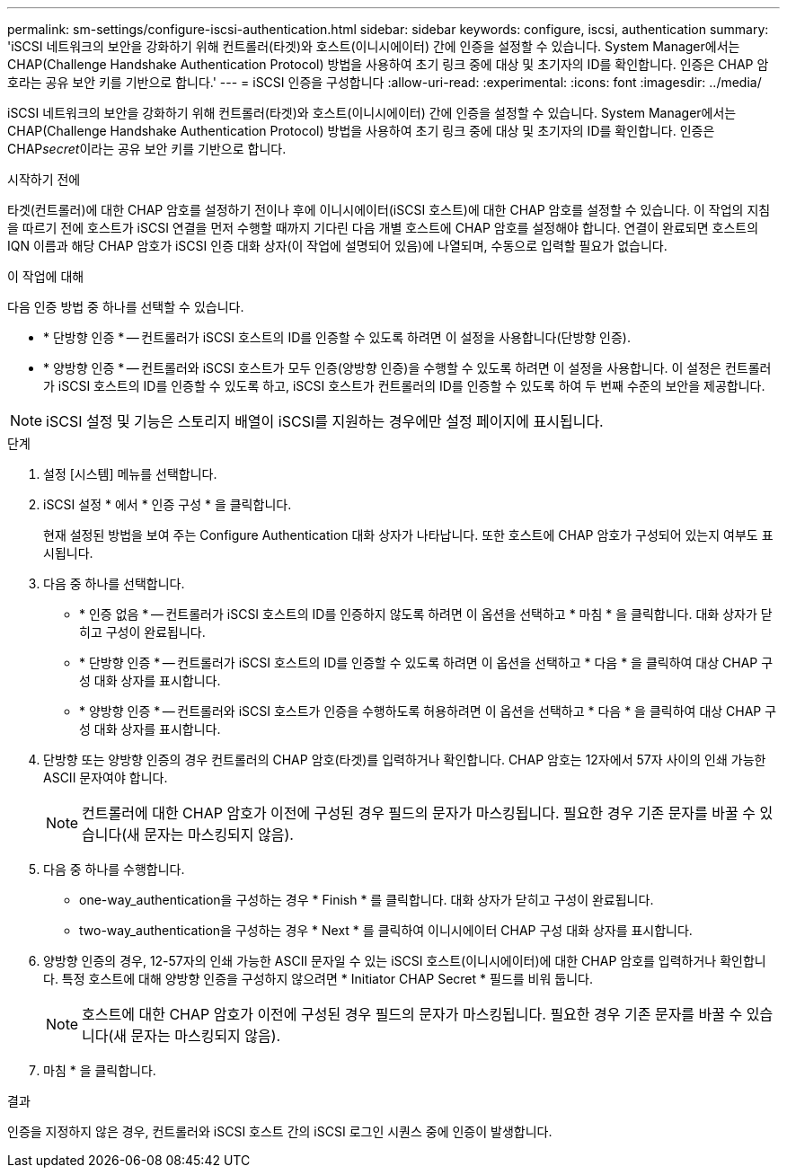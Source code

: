 ---
permalink: sm-settings/configure-iscsi-authentication.html 
sidebar: sidebar 
keywords: configure, iscsi, authentication 
summary: 'iSCSI 네트워크의 보안을 강화하기 위해 컨트롤러(타겟)와 호스트(이니시에이터) 간에 인증을 설정할 수 있습니다. System Manager에서는 CHAP(Challenge Handshake Authentication Protocol) 방법을 사용하여 초기 링크 중에 대상 및 초기자의 ID를 확인합니다. 인증은 CHAP 암호라는 공유 보안 키를 기반으로 합니다.' 
---
= iSCSI 인증을 구성합니다
:allow-uri-read: 
:experimental: 
:icons: font
:imagesdir: ../media/


[role="lead"]
iSCSI 네트워크의 보안을 강화하기 위해 컨트롤러(타겟)와 호스트(이니시에이터) 간에 인증을 설정할 수 있습니다. System Manager에서는 CHAP(Challenge Handshake Authentication Protocol) 방법을 사용하여 초기 링크 중에 대상 및 초기자의 ID를 확인합니다. 인증은 CHAP__secret__이라는 공유 보안 키를 기반으로 합니다.

.시작하기 전에
타겟(컨트롤러)에 대한 CHAP 암호를 설정하기 전이나 후에 이니시에이터(iSCSI 호스트)에 대한 CHAP 암호를 설정할 수 있습니다. 이 작업의 지침을 따르기 전에 호스트가 iSCSI 연결을 먼저 수행할 때까지 기다린 다음 개별 호스트에 CHAP 암호를 설정해야 합니다. 연결이 완료되면 호스트의 IQN 이름과 해당 CHAP 암호가 iSCSI 인증 대화 상자(이 작업에 설명되어 있음)에 나열되며, 수동으로 입력할 필요가 없습니다.

.이 작업에 대해
다음 인증 방법 중 하나를 선택할 수 있습니다.

* * 단방향 인증 * -- 컨트롤러가 iSCSI 호스트의 ID를 인증할 수 있도록 하려면 이 설정을 사용합니다(단방향 인증).
* * 양방향 인증 * -- 컨트롤러와 iSCSI 호스트가 모두 인증(양방향 인증)을 수행할 수 있도록 하려면 이 설정을 사용합니다. 이 설정은 컨트롤러가 iSCSI 호스트의 ID를 인증할 수 있도록 하고, iSCSI 호스트가 컨트롤러의 ID를 인증할 수 있도록 하여 두 번째 수준의 보안을 제공합니다.


[NOTE]
====
iSCSI 설정 및 기능은 스토리지 배열이 iSCSI를 지원하는 경우에만 설정 페이지에 표시됩니다.

====
.단계
. 설정 [시스템] 메뉴를 선택합니다.
. iSCSI 설정 * 에서 * 인증 구성 * 을 클릭합니다.
+
현재 설정된 방법을 보여 주는 Configure Authentication 대화 상자가 나타납니다. 또한 호스트에 CHAP 암호가 구성되어 있는지 여부도 표시됩니다.

. 다음 중 하나를 선택합니다.
+
** * 인증 없음 * -- 컨트롤러가 iSCSI 호스트의 ID를 인증하지 않도록 하려면 이 옵션을 선택하고 * 마침 * 을 클릭합니다. 대화 상자가 닫히고 구성이 완료됩니다.
** * 단방향 인증 * -- 컨트롤러가 iSCSI 호스트의 ID를 인증할 수 있도록 하려면 이 옵션을 선택하고 * 다음 * 을 클릭하여 대상 CHAP 구성 대화 상자를 표시합니다.
** * 양방향 인증 * -- 컨트롤러와 iSCSI 호스트가 인증을 수행하도록 허용하려면 이 옵션을 선택하고 * 다음 * 을 클릭하여 대상 CHAP 구성 대화 상자를 표시합니다.


. 단방향 또는 양방향 인증의 경우 컨트롤러의 CHAP 암호(타겟)를 입력하거나 확인합니다. CHAP 암호는 12자에서 57자 사이의 인쇄 가능한 ASCII 문자여야 합니다.
+
[NOTE]
====
컨트롤러에 대한 CHAP 암호가 이전에 구성된 경우 필드의 문자가 마스킹됩니다. 필요한 경우 기존 문자를 바꿀 수 있습니다(새 문자는 마스킹되지 않음).

====
. 다음 중 하나를 수행합니다.
+
** one-way_authentication을 구성하는 경우 * Finish * 를 클릭합니다. 대화 상자가 닫히고 구성이 완료됩니다.
** two-way_authentication을 구성하는 경우 * Next * 를 클릭하여 이니시에이터 CHAP 구성 대화 상자를 표시합니다.


. 양방향 인증의 경우, 12-57자의 인쇄 가능한 ASCII 문자일 수 있는 iSCSI 호스트(이니시에이터)에 대한 CHAP 암호를 입력하거나 확인합니다. 특정 호스트에 대해 양방향 인증을 구성하지 않으려면 * Initiator CHAP Secret * 필드를 비워 둡니다.
+
[NOTE]
====
호스트에 대한 CHAP 암호가 이전에 구성된 경우 필드의 문자가 마스킹됩니다. 필요한 경우 기존 문자를 바꿀 수 있습니다(새 문자는 마스킹되지 않음).

====
. 마침 * 을 클릭합니다.


.결과
인증을 지정하지 않은 경우, 컨트롤러와 iSCSI 호스트 간의 iSCSI 로그인 시퀀스 중에 인증이 발생합니다.
